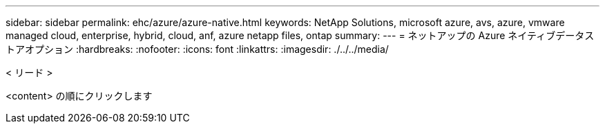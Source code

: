 ---
sidebar: sidebar 
permalink: ehc/azure/azure-native.html 
keywords: NetApp Solutions, microsoft azure, avs, azure, vmware managed cloud, enterprise, hybrid, cloud, anf, azure netapp files, ontap 
summary:  
---
= ネットアップの Azure ネイティブデータストアオプション
:hardbreaks:
:nofooter: 
:icons: font
:linkattrs: 
:imagesdir: ./../../media/


[role="lead"]
< リード >

<content> の順にクリックします
